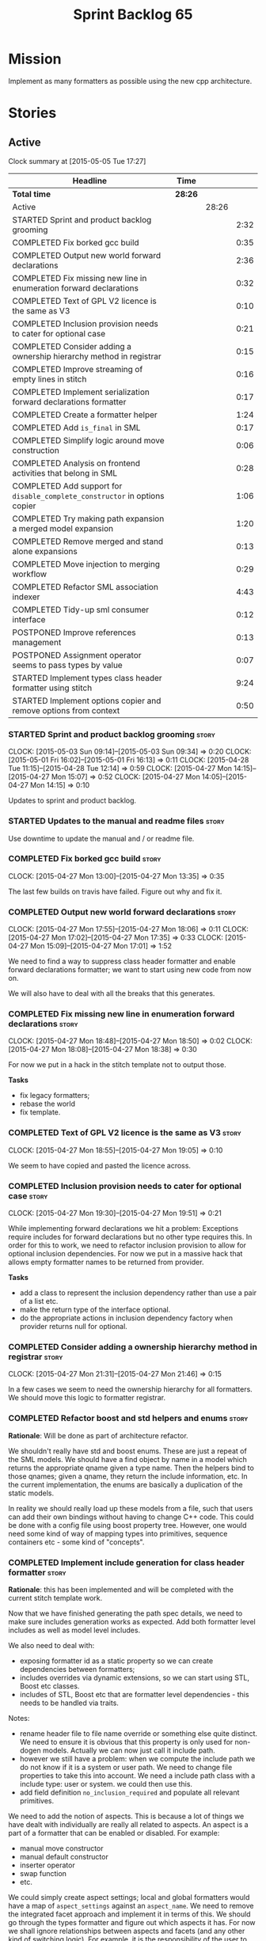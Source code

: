 #+title: Sprint Backlog 65
#+options: date:nil toc:nil author:nil num:nil
#+todo: STARTED | COMPLETED CANCELLED POSTPONED
#+tags: { story(s) spike(p) }

* Mission

Implement as many formatters as possible using the new cpp
architecture.

* Stories

** Active

#+begin: clocktable :maxlevel 3 :scope subtree
Clock summary at [2015-05-05 Tue 17:27]

| Headline                                                                   | Time    |       |      |
|----------------------------------------------------------------------------+---------+-------+------|
| *Total time*                                                               | *28:26* |       |      |
|----------------------------------------------------------------------------+---------+-------+------|
| Active                                                                     |         | 28:26 |      |
| STARTED Sprint and product backlog grooming                                |         |       | 2:32 |
| COMPLETED Fix borked gcc build                                             |         |       | 0:35 |
| COMPLETED Output new world forward declarations                            |         |       | 2:36 |
| COMPLETED Fix missing new line in enumeration forward declarations         |         |       | 0:32 |
| COMPLETED Text of GPL V2 licence is the same as V3                         |         |       | 0:10 |
| COMPLETED Inclusion provision needs to cater for optional case             |         |       | 0:21 |
| COMPLETED Consider adding a ownership hierarchy method in registrar        |         |       | 0:15 |
| COMPLETED Improve streaming of empty lines in stitch                       |         |       | 0:16 |
| COMPLETED Implement serialization forward declarations formatter           |         |       | 0:17 |
| COMPLETED Create a formatter helper                                        |         |       | 1:24 |
| COMPLETED Add =is_final= in SML                                            |         |       | 0:17 |
| COMPLETED Simplify logic around move construction                          |         |       | 0:06 |
| COMPLETED Analysis on frontend activities that belong in SML               |         |       | 0:28 |
| COMPLETED Add support for =disable_complete_constructor= in options copier |         |       | 1:06 |
| COMPLETED Try making path expansion a merged model expansion               |         |       | 1:20 |
| COMPLETED Remove merged and stand alone expansions                         |         |       | 0:13 |
| COMPLETED Move injection to merging workflow                               |         |       | 0:29 |
| COMPLETED Refactor SML association indexer                                 |         |       | 4:43 |
| COMPLETED Tidy-up sml consumer interface                                   |         |       | 0:12 |
| POSTPONED Improve references management                                    |         |       | 0:13 |
| POSTPONED Assignment operator seems to pass types by value                 |         |       | 0:07 |
| STARTED Implement types class header formatter using stitch                |         |       | 9:24 |
| STARTED Implement options copier and remove options from context           |         |       | 0:50 |
#+end:

*** STARTED Sprint and product backlog grooming                       :story:
    CLOCK: [2015-05-03 Sun 09:14]--[2015-05-03 Sun 09:34] =>  0:20
    CLOCK: [2015-05-01 Fri 16:02]--[2015-05-01 Fri 16:13] =>  0:11
    CLOCK: [2015-04-28 Tue 11:15]--[2015-04-28 Tue 12:14] =>  0:59
    CLOCK: [2015-04-27 Mon 14:15]--[2015-04-27 Mon 15:07] =>  0:52
    CLOCK: [2015-04-27 Mon 14:05]--[2015-04-27 Mon 14:15] =>  0:10

Updates to sprint and product backlog.

*** STARTED Updates to the manual and readme files                    :story:

Use downtime to update the manual and / or readme file.

*** COMPLETED Fix borked gcc build                                    :story:
    CLOSED: [2015-04-27 Mon 14:15]
    CLOCK: [2015-04-27 Mon 13:00]--[2015-04-27 Mon 13:35] =>  0:35

The last few builds on travis have failed. Figure out why and fix it.

*** COMPLETED Output new world forward declarations                   :story:
    CLOSED: [2015-04-27 Mon 17:01]
    CLOCK: [2015-04-27 Mon 17:55]--[2015-04-27 Mon 18:06] =>  0:11
    CLOCK: [2015-04-27 Mon 17:02]--[2015-04-27 Mon 17:35] =>  0:33
    CLOCK: [2015-04-27 Mon 15:09]--[2015-04-27 Mon 17:01] =>  1:52

We need to find a way to suppress class header formatter and enable
forward declarations formatter; we want to start using new code from
now on.

We will also have to deal with all the breaks that this generates.

*** COMPLETED Fix missing new line in enumeration forward declarations :story:
    CLOSED: [2015-04-27 Mon 18:50]
    CLOCK: [2015-04-27 Mon 18:48]--[2015-04-27 Mon 18:50] =>  0:02
    CLOCK: [2015-04-27 Mon 18:08]--[2015-04-27 Mon 18:38] =>  0:30

For now we put in a hack in the stitch template not to output
those.

*Tasks*

- fix legacy formatters;
- rebase the world
- fix template.

*** COMPLETED Text of GPL V2 licence is the same as V3                :story:
    CLOSED: [2015-04-27 Mon 18:56]
    CLOCK: [2015-04-27 Mon 18:55]--[2015-04-27 Mon 19:05] =>  0:10

We seem to have copied and pasted the licence across.

*** COMPLETED Inclusion provision needs to cater for optional case    :story:
    CLOSED: [2015-04-27 Mon 19:51]
    CLOCK: [2015-04-27 Mon 19:30]--[2015-04-27 Mon 19:51] =>  0:21

While implementing forward declarations we hit a problem: Exceptions
require includes for forward declarations but no other type requires
this. In order for this to work, we need to refactor inclusion
provision to allow for optional inclusion dependencies. For now we put
in a massive hack that allows empty formatter names to be returned
from provider.

*Tasks*

- add a class to represent the inclusion dependency rather than use a
  pair of a list etc.
- make the return type of the interface optional.
- do the appropriate actions in inclusion dependency factory when
  provider returns null for optional.

*** COMPLETED Consider adding a ownership hierarchy method in registrar :story:
    CLOSED: [2015-04-27 Mon 21:46]
    CLOCK: [2015-04-27 Mon 21:31]--[2015-04-27 Mon 21:46] =>  0:15

In a few cases we seem to need the ownership hierarchy for all
formatters. We should move this logic to formatter registrar.

*** COMPLETED Refactor boost and std helpers and enums                :story:
    CLOSED: [2015-04-28 Tue 11:50]

*Rationale*: Will be done as part of architecture refactor.

We shouldn't really have std and boost enums. These are just a repeat
of the SML models. We should have a find object by name in a model which
returns the appropriate qname given a type name. Then the helpers bind
to those qnames; given a qname, they return the include information,
etc. In the current implementation, the enums are basically a
duplication of the static models.

In reality we should really load up these models from a file, such
that users can add their own bindings without having to change C++
code. This could be done with a config file using boost property
tree. However, one would need some kind of way of mapping types into
primitives, sequence containers etc - some kind of "concepts".

*** COMPLETED Implement include generation for class header formatter :story:
    CLOSED: [2015-04-28 Tue 11:51]

*Rationale*: this has been implemented and will be completed with the
 current stitch template work.

Now that we have finished generating the path spec details, we need to
make sure includes generation works as expected. Add both formatter
level includes as well as model level includes.

We also need to deal with:

- exposing formatter id as a static property so we can create
  dependencies between formatters;
- includes overrides via dynamic extensions, so we can start using
  STL, Boost etc classes.
- includes of STL, Boost etc that are formatter level dependencies -
  this needs to be handled via traits.

Notes:

- rename header file to file name override or something else quite
  distinct. We need to ensure it is obvious that this property is only
  used for non-dogen models. Actually we can now just call it include
  path.
- however we still have a problem: when we compute the include path we
  do not know if it is a system or user path. We need to change file
  properties to take this into account. We need a include path class
  with a include type: user or system. we could then use this.
- add field definition =no_inclusion_required= and populate all
  relevant primitives.

We need to add the notion of aspects. This is because a lot of things
we have dealt with individually are really all related to aspects. An
aspect is a part of a formatter that can be enabled or disabled. For
example:

- manual move constructor
- manual default constructor
- inserter operator
- swap function
- etc.

We could simply create aspect settings; local and global formatters
would have a map of =aspect_settings= against an =aspect_name=. We
need to remove the integrated facet approach and implement it in terms
of this. We should go through the types formatter and figure out which
aspects it has. For now we shall ignore relationships between aspects
and facets (and any other kind of switching logic). For example, it is
the responsibility of the user to ensure that if integrated io is
used, the io facet is switched off. This is because it is very
complicated to build in the generic logic of such dependencies. We
have a story to handle this properly in the backlog, but it will
require a lot of work.

*** COMPLETED Includer generation should be done from dynamic extensions :story:
    CLOSED: [2015-04-28 Tue 11:52]

*Rationale*: Will be done as part of architecture refactor.

*New Understanding*

The true use case of this story is not to allow users to add includes
at random; it is actually only useful in one scenario:

- *merging code generation*: users add code which requires additional
  includes. Without support for this, merging code generation would
  have limited usefulness.

*Previous Understanding*

It would be nice if we could determine which includer files to create
by looking at the dynamic extensions. For this we need a notion of an
inclusion group, defined at the model level:

- =cpp.types.includers.general=
- =cpp.types.includers.value_objects=
- ...

Under each of these one would configure the aspect:

- =cpp.types.includers.general.generate=: =true=
- =cpp.types.includers.general.file_name=: =a/b/c=
- =cpp.types.includers.general.is_system=: =false=

Then, each type, module etc would declare its membership (as a list):

- =cpp.includers.member=: =cpp.types.includers.general=
- =cpp.includers.member=: =cpp.types.includers.value_objects=
- ...

*Previous understanding*

We should simply go through all the types in the SML model and for
each type and each facet create the corresponding inclusion
path. locator can be used to generate standard paths, and a model
specific mapping is required for other models such as std.

Include then takes the relationships extracted by extractor, the
mappings generated by this mapper and simply appends to the inclusion
list the file names. it also appends the implementation specific
headers.

*** COMPLETED Handling of modelines is incorrect in general settings  :story:
    CLOSED: [2015-04-28 Tue 11:53]

*Rationale*: Will be done as part of architecture refactor.

At present the general settings are hard-coded to look for a C++
modeline. This will not work for CMake files, etc. We need to think
how multiple modelines will be supported. See general settings factory
in formatters.

*** COMPLETED Add include files at the formatter level                :story:
    CLOSED: [2015-04-28 Tue 11:54]

*Rationale*: Will be done as part of architecture refactor.

We need to remove all the include files from =includer= which are
related to formatter specific code. We need to inject these
dependencies inside of the formatters.

- implement includer in terms of json files
- get includer to work off of object relationships
- remove relationships from transformer
- remove helper models boost and std

*** COMPLETED Delete content types                                    :story:
    CLOSED: [2015-04-28 Tue 11:54]

*Rationale*: Will be done as part of architecture refactor.

Now we have the type system representing the content, we can delete
this enumeration.

*** COMPLETED Delete aspect types                                     :story:
    CLOSED: [2015-04-28 Tue 11:54]

*Rationale*: Will be done as part of architecture refactor.

Now we have the type system representing the aspects, we can delete
this enumeration.

*** COMPLETED Rename =codgen= targets                                 :story:
    CLOSED: [2015-04-28 Tue 11:55]

*Rationale*: fixed in previous sprint.

These are really the =knitting= or =knitter= targets because we are
calling =knitter=.

*** COMPLETED Add support for spaces in template types                :story:
    CLOSED: [2015-04-28 Tue 12:00]

*Rationale*: Fixed in previous sprint.

At present we do not allow any spaces when declaring a type that has
template parameters:

: std::exception::what: Failed to parse string: std::unordered_map<std::string, facet_settings>

We need to look into how to add this to the spirit parsing rules as it
causes a lot of pain.

*** COMPLETED Formatters should cache qname formatting                :story:
    CLOSED: [2015-04-28 Tue 12:02]

*Rationale*: Will be done as part of architecture refactor.

We seem to re-format the same qname lots of times. We should just use
a =std::ostringstream= to format once and reuse the resulting
string. Probably worth doing this change after the performance tests
are in.

*** COMPLETED Improve streaming of empty lines in stitch              :spike:
    CLOSED: [2015-04-28 Tue 14:22]
    CLOCK: [2015-04-28 Tue 14:06]--[2015-04-28 Tue 14:22] =>  0:16

At present we stream empty lines as follows:

: s << "" << std::endl;

We should really be doing:

: s << std::endl;

*** COMPLETED Implement serialization forward declarations formatter  :story:
    CLOSED: [2015-04-28 Tue 16:28]
    CLOCK: [2015-04-28 Tue 16:10]--[2015-04-28 Tue 16:27] =>  0:17

We didn't implement the serialization forward declarations
formatter. It is totally separate from the types one so that's why it
got missed. We need it for the class header formatter to work.

*** COMPLETED Create a formatter helper                               :story:
    CLOSED: [2015-04-29 Wed 17:24]
    CLOCK: [2015-04-29 Wed 16:00]--[2015-04-29 Wed 17:24] =>  1:24

We could implement most of the formatter interface in a common base
class and then only have the descendants override what they need.

In reality we need probably more than one base formatter: one for c++
types, etc. We could handle all of the path and include generation
here. Name: =cpp_base_formatter=?

Actually maybe we just need a helper class. Prefer the name
=assistant= to helper.

Responsibilities:

- obtain the formatter settings from a given entity;
- validate the formatter settings (maybe needs a validate header,
  validate implementation versions);
- given string, generate file;
- create the scoped boiler plate;
- create the scoped namespace formatter;
- it could own a =stringstream= too, making our life even easier.

This way the stitch template can call the assistant and the format
method does very little..

*** COMPLETED Add =is_final= in SML                                   :story:
    CLOSED: [2015-04-29 Wed 17:42]
    CLOCK: [2015-04-29 Wed 17:25]--[2015-04-29 Wed 17:42] =>  0:17

Finality should be an SML level concept. We could infer it using the
same logic as =cpp= uses at present. Add it to SML, then cpp and then
make use of it in the formatter.

*** COMPLETED Simplify logic around move construction                 :story:
    CLOSED: [2015-04-29 Wed 17:48]
    CLOCK: [2015-04-29 Wed 17:42]--[2015-04-29 Wed 17:48] =>  0:06

We are doing some computations in the template that should be done
during transformation.

*** COMPLETED Analysis on frontend activities that belong in SML      :story:
    CLOSED: [2015-05-01 Fri 17:19]
    CLOCK: [2015-05-01 Fri 16:13]--[2015-05-01 Fri 16:41] =>  0:28

These tasks have been split into their own stories.

*New Understanding*

Actually it seems we need to handle different tasks in different
classes:

- leaves: this seems like a job for =association_indexer=.
- inheritance: i.e. setting original parent name and is original
  parent visitable. In =association_indexer=.
- model references: should be done as part of the merging process? we
  need a class to compute model references though ("dependency
  manager"?). Actually, we could construe this as being associations
  (relationships between models?). Finally decision: we need a
  dependency manager. It has two roles: given a partial model,
  computes all references.
- identity processing: property indexer (identity is done via
  properties)
- containing module: No good place to put this in so create a new
  class: =module_indexer=.

*Previous Understanding*

This story was spawned from "Refactor Dia to SML transformer". We need
to create a create a "post-processing" workflow in SML that handles
some of the work that is currently in Dia to SML. This will make life
easier in terms of supporting JSON as a fully supported front-end.

Post-processing tasks already identified:

- population of model references: should be distinct step in workflow,
  after transformation (=update_model_references=).
- computation of leaves: See  also [[https://github.com/DomainDrivenConsulting/dogen/blob/master/doc/agile/product_backlog.org#dia-to-sml-workflow-should-post-process-model-by-leaves][this]] ticket. 
- setting original parent name and is original parent visitable;
  investigate all of the relationship population to see what else
  applies (e.g. what else is inferrable).
- identity processing: this should be done as a post-processing step
  rather than during transformation.
- containing module: this is not done in Dia to SML at the moment, its
  only done in JSON hydrator. We are populating containment for the
  global module in injector though; see
  add_containing_module_to_non_contained_entities.

We need to look into Dia to SML to see if there are any additional
tasks that need to be moved across.

As part of this work, we should also rename =sml::workflow= to perhaps
=sml::merging_workflow= or something along these lines. This new
workflow would then be =sml::augmenting_workflow= perhaps. We should
also move any activities which are not related to merging into this
workflow (e.g. injecting of system types, etc).

*** COMPLETED Add support for =disable_complete_constructor= in options copier
    CLOSED: [2015-05-01 Fri 17:30]
    CLOCK: [2015-04-29 Wed 15:39]--[2015-04-29 Wed 15:59] =>  0:20
    CLOCK: [2015-04-29 Wed 14:50]--[2015-04-29 Wed 15:07] =>  0:17
    CLOCK: [2015-04-28 Tue 23:25]--[2015-04-28 Tue 23:54] =>  0:29

Class header requires =disable_complete_constructor=.

- add field to JSON.
- update options copier to copy from options
- implement reading in the type settings factory.
- type settings cannot be optional as we need to know whether to
  disable complete constructor.
- stop passing in settings that can be derived.
- bump up log file to reveal rest of class.

*** COMPLETED Try making path expansion a merged model expansion      :story:
    CLOSED: [2015-05-02 Sat 16:14]
    CLOCK: [2015-05-02 Sat 15:45]--[2015-05-02 Sat 16:13] =>  0:28
    CLOCK: [2015-05-01 Fri 22:32]--[2015-05-01 Fri 23:24] =>  0:52

There shouldn't be any reason why path expansion cannot be done at the
merged model level, provided we do it to all types (not just target
model). Try it and see what happens.

We seem to fail with a weird  file path error:

: std::exception::what: Field not found: cpp.types.class_header_formatter.file_path

However file paths are being generated as expected.

The problem was related to the fact that we ignore non-target models
and the merged model was not marked as target. Mark it as target for
now.

*** COMPLETED Remove merged and stand alone expansions                :story:
    CLOSED: [2015-05-02 Sat 16:29]
    CLOCK: [2015-05-02 Sat 16:16]--[2015-05-02 Sat 16:29] =>  0:13

Now that we no longer require stand alone expansions, we need to
remove all of the machinery we added for it:

- registrar has two containers
- enum
- all code that makes use of workflow must not use enum
- not required in frontend any more.

*** COMPLETED Move injection to merging workflow                      :story:
    CLOSED: [2015-05-02 Sat 16:42]
    CLOCK: [2015-05-02 Sat 16:34]--[2015-05-02 Sat 16:42] =>  0:08
    CLOCK: [2015-05-01 Fri 22:10]--[2015-05-01 Fri 22:31] =>  0:21

*New Understanding*

This can't be done because of expansion. We need the injected system
types to exist or else expansion of inclusions will fail. This happens
because the types do not exist during the stand alone model expansion
and as such do not get their file paths set; when we do the merged
model expansion, we fail because we cannot find the file paths. In
order for this to work, we need to ensure stand alone model expansion
happens in the merged model too - does it really need to be a partial
model operation?

*Previous Understanding*

At present we are performing injection in the partial model. There
doesn't seem to be any good reason for this. Try moving it to the
merged model and see what breaks.

*** COMPLETED Refactor SML association indexer                        :story:
    CLOSED: [2015-05-02 Sat 22:59]
    CLOCK: [2015-05-02 Sat 22:19]--[2015-05-02 Sat 22:59] =>  0:40
    CLOCK: [2015-05-02 Sat 20:28]--[2015-05-02 Sat 21:30] =>  1:02
    CLOCK: [2015-05-02 Sat 19:51]--[2015-05-02 Sat 20:28] =>  0:37
    CLOCK: [2015-05-02 Sat 19:34]--[2015-05-02 Sat 19:50] =>  0:16
    CLOCK: [2015-05-02 Sat 16:42]--[2015-05-02 Sat 17:34] =>  0:52
    CLOCK: [2015-05-01 Fri 21:34]--[2015-05-01 Fri 22:09] =>  0:35
    CLOCK: [2015-05-01 Fri 17:30]--[2015-05-01 Fri 17:51] =>  0:21
    CLOCK: [2015-05-01 Fri 16:50]--[2015-05-01 Fri 17:04] =>  0:14
    CLOCK: [2015-05-01 Fri 16:42]--[2015-05-01 Fri 16:48] =>  0:06

There are a number of tasks that need to be done in association
indexer:

- remove context, pass model to methods that require it.
- add leaf processing, original parent processing, etc.
- add model references; the problem here is that we have already
  merged. We need to figure out how references are used.

Note:

At present in =dia_to_sml::workflow::post_process_model_activity= we
are post-processing by going through every single object; in reality
we only need to go through the leaves.

We've hit another difficulty. In order to inject we need to have
leaves already generated; but in order to index the associations we
need to have injected system types (as we may have associations
against a system type). The only way to solve this is to break out
leaves from associations. We could have a two stage association
indexing: leaves and all other relationships.

*** COMPLETED Tidy-up sml consumer interface                          :story:
    CLOSED: [2015-05-02 Sat 23:42]
    CLOCK: [2015-05-02 Sat 23:30]--[2015-05-02 Sat 23:42] =>  0:12

After implementing the includes for the class header formatter we
should figure out if we need the multiple passes machinery. Most
likely all of that should be scraped.

Actually do we even need the consumption workflow at all. At present
no one seems to be using it. If so remove it and associated classes.

*** COMPLETED Consider renaming SML workflow                          :story:
    CLOSED: [2015-05-03 Sun 08:12]

*Rationale*: Since we only have one workflow in SML, and since it is
not likely we will need more than one for now, we'll leave it as is.

Since the main SML workflow is focused on producing a merged model, we
should perhaps rename it to =sml::merging_workflow= or something along
these lines. However, we need to keep in mind that as well as merging
we perform a lot of other activities on the models.

*** POSTPONED Improve references management                           :story:
    CLOSED: [2015-05-03 Sun 09:21]
    CLOCK: [2015-05-01 Fri 17:04]--[2015-05-01 Fri 17:17] =>  0:13

At present, we compute model references as follows:

- in dia to sml we first loop through all types and figure out the
  distinct model names. This is done by creating a "shallow" qname
  with just the model name and setting its origin type to unknown.
- when we merge, we take the references of target - the only ones we
  care about - and then we check that against the list of the models
  we are about to merge. If there are any missing models we complain
  (see comments below). We then loop through the list of references
  and "resolve" the origin type of the model.

Note: We could actually also complain if there are too many models, or
more cleverly avoid merging those models which are not required. Or
even more cleverly, we could avoid loading them in the first place, if
only we could load target first.

A slightly better way of doing this would be:

- in SML create a references updater that takes a model and computes
  its reference requirements. It could also receive a list of "other"
  models from which to get their origin types to avoid using =unknown=
  at all, and checks that all reference requirements have been met.
- the current step =update_references= is just a call to the
  references updater, prior to merging, with the target model.

*** POSTPONED Assignment operator seems to pass types by value        :story:
    CLOSED: [2015-05-03 Sun 09:21]
    CLOCK: [2015-05-01 Fri 11:32]--[2015-05-01 Fri 11:39] =>  0:07

The code for the operator is as follows:

:         stream_ << indenter_ << ci.name() << "& operator=(" << ci.name()
:                << " other);" << std::endl;

If this is the case we need to fix it and regenerate all models.

Actually we have implemented assignment in terms of swap, so that is
why we copy. We need to figure out if this was a good idea. Raise
story in backlog.

: diff --git a/projects/cpp/src/types/formatters/types/class_header_formatter.stitch b/projects/cpp/src/types/formatters/types/class_header_formatter.stitch
: index f9f91af..663f0ac 100644
: --- a/projects/cpp/src/types/formatters/types/class_header_formatter.stitch
: +++ b/projects/cpp/src/types/formatters/types/class_header_formatter.stitch
: @@ -253,7 +253,7 @@ public:
:  <#+
:                  if (!c.is_parent()) {
:  #>
: -    <#= c.name() #>& operator=(<#= c.name() #> other);
: +    <#= c.name() #>& operator=(<#= c.name() #>& other);
:  <#+
:                  }
:              }
: diff --git a/projects/cpp_formatters/src/types/class_declaration.cpp b/projects/cpp_formatters/src/types/class_declaration.cpp
: index c2eeb3c..534ab69 100644
: --- a/projects/cpp_formatters/src/types/class_declaration.cpp
: +++ b/projects/cpp_formatters/src/types/class_declaration.cpp
: @@ -457,8 +457,8 @@ void class_declaration::swap_and_assignment(
:  
:      // assignment is only available in leaf classes - MEC++-33
:      if (!ci.is_parent()) {
: -        stream_ << indenter_ << ci.name() << "& operator=(" << ci.name()
: -                << " other);" << std::endl;
: +        stream_ << indenter_ << ci.name() << "& operator=(const " << ci.name()
: +                << "& other);" << std::endl;
:      }
:  
:      utility_.blank_line();
: diff --git a/projects/cpp_formatters/src/types/class_implementation.cpp b/projects/cpp_formatters/src/types/class_implementation.cpp
: index 5c9fe50..9276701 100644
: --- a/projects/cpp_formatters/src/types/class_implementation.cpp
: +++ b/projects/cpp_formatters/src/types/class_implementation.cpp
: @@ -456,8 +456,8 @@ assignment_operator(const cpp::formattables::class_info& ci) {
:          return;
:  
:      stream_ << indenter_ << ci.name() << "& "
: -            << ci.name() << "::operator=(" << ci.name()
: -            << " other) ";
: +            << ci.name() << "::operator=(const " << ci.name()
: +            << "& other) ";
:  
:      utility_.open_scope();
:      {

*** STARTED Implement types class header formatter using stitch       :story:
    CLOCK: [2015-05-01 Fri 14:45]--[2015-05-01 Fri 16:01] =>  1:16
    CLOCK: [2015-05-01 Fri 14:25]--[2015-05-01 Fri 14:44] =>  0:19
    CLOCK: [2015-04-30 Thu 19:11]--[2015-04-30 Thu 19:27] =>  0:16
    CLOCK: [2015-04-30 Thu 19:01]--[2015-04-30 Thu 19:10] =>  0:09
    CLOCK: [2015-04-30 Thu 18:37]--[2015-04-30 Thu 19:00] =>  0:23
    CLOCK: [2015-04-30 Thu 08:00]--[2015-04-30 Thu 08:21] =>  0:21
    CLOCK: [2015-04-30 Thu 07:39]--[2015-04-30 Thu 08:00] =>  0:21
    CLOCK: [2015-04-29 Wed 22:09]--[2015-04-29 Wed 22:27] =>  0:18
    CLOCK: [2015-04-29 Wed 21:58]--[2015-04-29 Wed 22:08] =>  0:10
    CLOCK: [2015-04-29 Wed 21:42]--[2015-04-29 Wed 21:57] =>  0:15
    CLOCK: [2015-04-29 Wed 21:20]--[2015-04-29 Wed 21:41] =>  0:21
    CLOCK: [2015-04-29 Wed 17:49]--[2015-04-29 Wed 18:39] =>  0:50
    CLOCK: [2015-04-28 Tue 17:21]--[2015-04-28 Tue 17:47] =>  0:26
    CLOCK: [2015-04-28 Tue 14:27]--[2015-04-28 Tue 15:47] =>  1:20
    CLOCK: [2015-04-28 Tue 14:22]--[2015-04-28 Tue 14:27] =>  0:05
    CLOCK: [2015-04-28 Tue 13:53]--[2015-04-28 Tue 14:06] =>  0:13

We need to implement a stitch template for the class header formatter
in types, plug it in and start working through the diffs.

To test diff:

: head -n50 /home/marco/Development/DomainDrivenConsulting/dogen/projects/test_models/all_primitives/include/dogen/test_models/all_primitives/types/a_class.hpp > expected.txt && grep -B20 -A25 -e "\#ifndef DOGEN_TEST_MODELS_ALL_PRIMITIVES_TYPES_A_CLASS_HPP" /home/marco/Development/DomainDrivenConsulting/output/dogen/clang-3.5/stage/bin/log/knit/workflow_spec/all_primitives_model_generates_expected_code.log > actual.txt && diff -u expected.txt actual.txt 

Notes:

- we can't access disable complete constructor option. Figure out how
  to.

Remaining problems with trivial inheritance:

- primitive types have includes; not honouring "requires include?"
  flag.
- no support for comments on classes and methods.
- leaf types do not have visitor methods. This is because
  =is_original_parent_visitable= is not being populated.
- too much space after end of namespaces and before end if.
- class marked as service is being generated.

*** STARTED Implement options copier and remove options from context  :story:
    CLOCK: [2015-04-28 Tue 19:34]--[2015-04-28 Tue 19:43] =>  0:09
    CLOCK: [2015-04-28 Tue 18:52]--[2015-04-28 Tue 19:33] =>  0:41

At present the path derivatives expander is getting access to the C++
options via the expansion context. This was obviously a temporary hack
to get things moving. The right thing must surely be to add the root
object to the context, and to read the options from the root
object. These for now must be populated via the options copier; in the
future one can imagine that users define them in diagrams.

Actually, the directories supplied to dogen do need to be command line
options. This is because they tend to be created by CMake on the fly
as absolute paths and as such cannot be hard-coded into the
diagram. This being the case, perhaps we should just supply the
knitting options to the expansion context. This does mean that now
expansion is a knitting thing - it could have been used by
stitch. Needs a bit more thinking.

*Tasks to read options from root object*

Not yet clear this is the right solution, but if it is, this is what
needs to be done.

- check that we have all the required fields in JSON for all of the
  c++ options we require for now.
- update options copier to copy these options. In many cases we will
  have to "redirect" the option. For example, =domain_facet_folder=
  becomes the types directory and so forth. Having said that we
  probably won't need these for now.
- remove options from context, and add root object instead. We may
  need to do the usual "locate root object" routine.
- update the path settings factory to read these from the root object.
- add options to type settings where it makes sense (e.g. disable
  complete constructor) and implement the type settings factory.

*** STARTED Refactor includes directive generation                    :story:
    CLOCK: [2015-05-05 Tue 17:30]--[2015-05-05 Tue 18:00] =>  0:30
    CLOCK: [2015-05-05 Tue 15:04]--[2015-05-05 Tue 17:25] =>  2:21

At present inclusion directives and usage of inclusion dependencies is
a bit messy. We need to clean it up a bit before we start using it on
all formatters or else we will generate a lot of boilerplate code for
no reason.

Tasks:

- create an inclusion assistant to make client code more readable.
- create a inclusion directives repository with the inclusion
  directives and a "does not require inclusion" set. Factory to use
  the set to avoid generating inclusions for primitives. Client code
  to use the set to check if a type needs inclusion. This way we avoid
  logic errors where we forgot to generate an include where we should
  have. Its not very efficient though.

*** Modeling of visitors in =cpp= can be improved                     :story:

In the =cpp= model we are assuming that if the original parent was
visitable, then the visitor was named after it:

:             } else if (c.is_original_parent_visitable() && !c.is_parent()) {
: #>
: public:
:    virtual void accept(const <#= c.original_parent_name() #>_visitor& v) const override {

The right thing to do here is to have a =visitor_info= attached to the
=class_info= that is generated during transformation and deals with
all such rules. The template should just loop through the visitor
infos. In addition, the visitor infos should tell the template if they
are abstract or implemented. We may be able to reuse the existing
=visitor_info= class for this.

*** Improve streaming of empty expressions in stitch                  :spike:

We have a problem with empty expressions:

: <#= #>

Results in:

: s << <<

We need to ignore empty expressions.

*** Do we use =formatter_types=?                                      :story:

We need to figure out if we need this enumeration in =cpp::formatters=
and if not remove it.

*** Remove =cpp_formatters::formatting_error=                         :story:

Use the =formatters::formating_error= instead.

*** Contents change check is done twice                               :story:

We seem to check twice if a file has changed:

: 2015-04-26 12:37:28.451464 [DEBUG] [formatters.filesystem_writer] File contents have not changed, and force write is false so not writing.
: 2015-04-26 12:37:28.451486 [DEBUG] [formatters.filesystem_writer] File contents have not changed, and force write is false so not writing.

This is in stitch but it should be the same for knit.

*** Stitch does not handle directories very well                      :story:

At present we seem to generate log files called =.= when we use stitch
against a directory. This should only happen if we use =.= on the
target parameter, e.g.:

: --target .

Not sure why it is happening when we call stitch from CMake since it
should use the full path to the =cpp= directory.

*** Update dynamic section in manual                                  :story:

We need to talk about the new fields, field templates, etc.

*** Add stitch section in manual                                      :story:

We need to document stitch:

- formal definition of the language and its limitations;
- command line usage of the tool.

*** Add kvp support to =identifier_parser=                            :story:

We have code to split kvps all over the place. We should do this in a
single pace, and use boost spirit or tokenizer. For one such
implementation with spirit see:

[[http://boost-spirit.com/home/2010/02/24/parsing-skippers-and-skipping-parsers/][Parsing Skippers and Skipping Parsers]]

*** Investigate adding polymode support for stitch                    :story:

We need a way to visualise stitch templates that is a bit more
readable than fundamental mode. One option is [[https://github.com/vspinu/polymode/tree/master/modes][polymode]].

** Deprecated
*** CANCELLED Add tests for main header file formatter with optionality :story:
    CLOSED: [2015-04-28 Tue 11:50]

*Rationale*: we already have tests for optionality at the boilerplate level.

We should add a couple of tests that exercise the annotation
factory. As it will have its own tests, we just need to make sure it
works in general. For example, pass in an empty annotation.

*** CANCELLED Strange logging behaviour in tests                      :story:
    CLOSED: [2015-04-28 Tue 11:48]

*Rationale*: can't reproduce.

As reported by JS for some reason if a test has a null pointer
de-reference, the next test will log to both files. This means the
logger is not being switched off properly in the presence of exceptions.

*** CANCELLED Rename =inserter_implementation=                        :story:
    CLOSED: [2015-04-28 Tue 11:50]

*Rationale*: won't be a problem after architecture refactor.

We used =inserter_implementation= to provide all sorts of utility
methods for IO. This class should really be named IO utility or
something of the sort.
